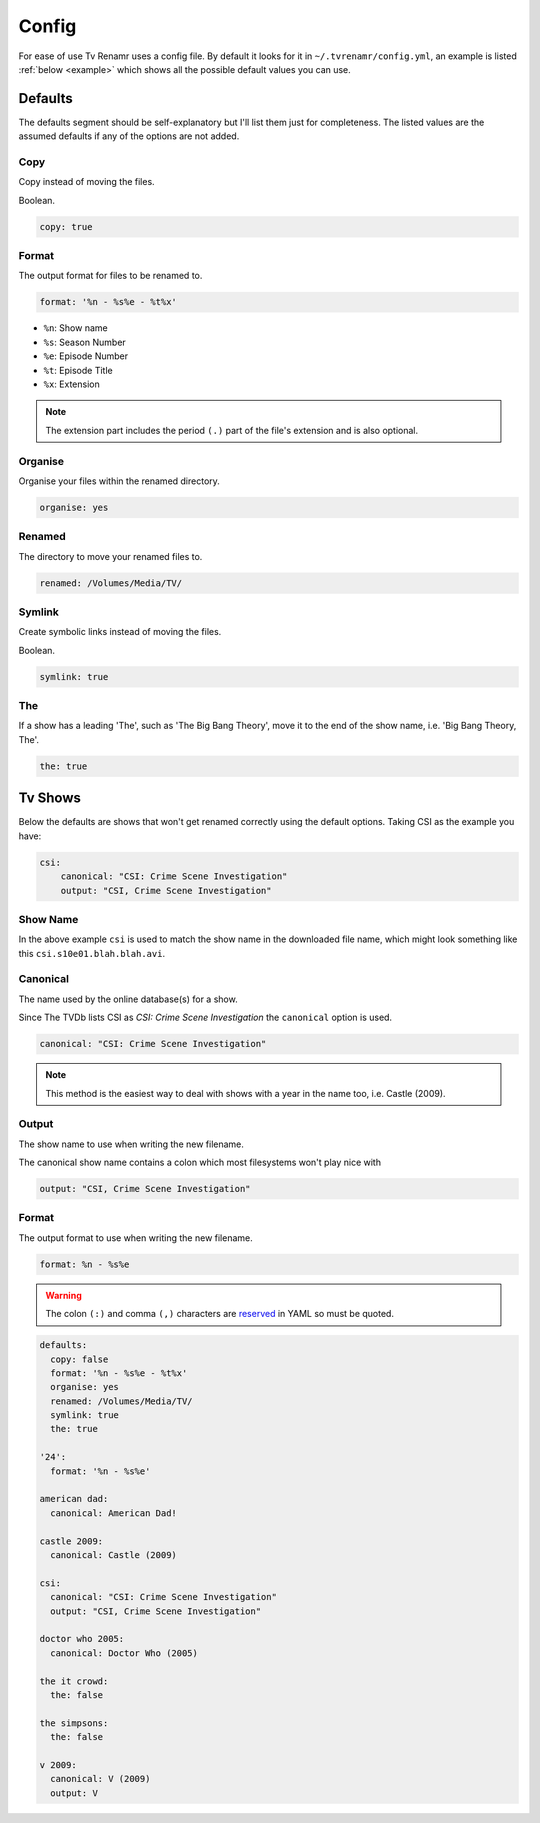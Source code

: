 .. _config:

Config
======

For ease of use Tv Renamr uses a config file. By default it looks for it in
``~/.tvrenamr/config.yml``, an example is listed :ref:`below <example>` which
shows all the possible default values you can use.

Defaults
--------
The defaults segment should be self-explanatory but I'll list them just for
completeness. The listed values are the assumed defaults if any of the options
are not added.

Copy
~~~~
Copy instead of moving the files.

Boolean.

.. code-block:: yaml

        copy: true

Format
~~~~~~
The output format for files to be renamed to.

.. code-block:: yaml

    format: '%n - %s%e - %t%x'

* ``%n``: Show name
* ``%s``: Season Number
* ``%e``: Episode Number
* ``%t``: Episode Title
* ``%x``: Extension

.. note::

    The extension part includes the period ``(.)`` part of the file's
    extension and is also optional.

Organise
~~~~~~~~
Organise your files within the renamed directory.

.. code-block:: yaml

    organise: yes

Renamed
~~~~~~~
The directory to move your renamed files to.

.. code-block:: yaml

    renamed: /Volumes/Media/TV/

Symlink
~~~~~~~
Create symbolic links instead of moving the files.

Boolean.

.. code-block:: yaml

        symlink: true

The
~~~
If a show has a leading 'The', such as 'The Big Bang Theory', move it to the
end of the show name, i.e. 'Big Bang Theory, The'.

.. code-block:: yaml

    the: true

Tv Shows
--------
Below the defaults are shows that won't get renamed correctly using the default
options. Taking CSI as the example you have:

.. code-block:: yaml

    csi:
        canonical: "CSI: Crime Scene Investigation"
        output: "CSI, Crime Scene Investigation"

Show Name
~~~~~~~~~
In the above example ``csi`` is used to match the show name in the downloaded
file name, which might look something like this ``csi.s10e01.blah.blah.avi``.

Canonical
~~~~~~~~~
The name used by the online database(s) for a show.

Since The TVDb lists CSI as *CSI: Crime Scene Investigation* the ``canonical``
option is used.

.. code-block:: yaml

    canonical: "CSI: Crime Scene Investigation"

.. note::

    This method is the easiest way to deal with shows with a year in the name
    too, i.e. Castle (2009).

Output
~~~~~~
The show name to use when writing the new filename.

The canonical show name contains a colon which most filesystems won't play nice with 

.. code-block:: yaml

    output: "CSI, Crime Scene Investigation"

Format
~~~~~~
The output format to use when writing the new filename.

.. code-block:: yaml

    format: %n - %s%e

.. warning::

    The colon ``(:)`` and comma ``(,)`` characters are `reserved`_ in
    YAML so must be quoted.

.. _reserved: http://www.yaml.org/spec/1.2/spec.html#id2806177

.. _example:

.. code-block:: yaml

    defaults:
      copy: false
      format: '%n - %s%e - %t%x'
      organise: yes
      renamed: /Volumes/Media/TV/
      symlink: true
      the: true

    '24':
      format: '%n - %s%e'

    american dad:
      canonical: American Dad!

    castle 2009:
      canonical: Castle (2009)

    csi:
      canonical: "CSI: Crime Scene Investigation"
      output: "CSI, Crime Scene Investigation"

    doctor who 2005:
      canonical: Doctor Who (2005)

    the it crowd:
      the: false

    the simpsons:
      the: false

    v 2009:
      canonical: V (2009)
      output: V

